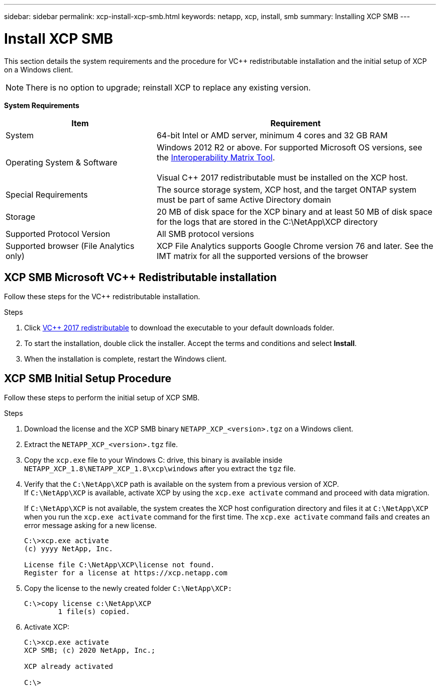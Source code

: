 ---
sidebar: sidebar
permalink: xcp-install-xcp-smb.html
keywords: netapp, xcp, install, smb
summary: Installing XCP SMB
---

= Install XCP SMB
:hardbreaks:
:nofooter:
:icons: font
:linkattrs:
:imagesdir: ./media/

This section details the system requirements and the procedure for VC++ redistributable installation and the initial setup of XCP on a Windows client.

NOTE:	There is no option to upgrade; reinstall XCP to replace any existing version.

*System Requirements*

[cols="35,65"]
|===
|Item |Requirement

|System
|64-bit Intel or AMD server, minimum 4 cores and 32 GB RAM
|Operating System & Software
|Windows 2012 R2 or above. For supported Microsoft OS versions, see the link:https://mysupport.netapp.com/matrix/#welcome[Interoperability Matrix Tool^].

Visual C++ 2017 redistributable must be installed on the XCP host.

|Special Requirements
|The source storage system, XCP host, and the target ONTAP system must be part of same Active Directory domain
|Storage
|20 MB of disk space for the XCP binary and at least 50 MB of disk space for the logs that are stored in the C:\NetApp\XCP directory
|Supported Protocol Version
|All SMB protocol versions
|Supported browser (File Analytics only)
|XCP File Analytics supports Google Chrome version 76 and later. See the IMT matrix for all the supported versions of the browser
|===

== XCP SMB Microsoft VC++ Redistributable installation

Follow these steps for the VC++ redistributable installation.

.Steps

. Click link:https://go.microsoft.com/fwlink/?LinkId=746572[VC++ 2017 redistributable^] to download the executable to your default downloads folder.
+
. To start the installation, double click the installer. Accept the terms and conditions and select *Install*.
+
.	When the installation is complete, restart the Windows client.

== XCP SMB Initial Setup Procedure

Follow these steps to perform the initial setup of XCP SMB.

.Steps

. Download the license and the XCP SMB binary `NETAPP_XCP_<version>.tgz` on a Windows client.
. Extract the `NETAPP_XCP_<version>.tgz` file.
. Copy the `xcp.exe` file to your Windows C: drive, this binary is available inside `NETAPP_XCP_1.8\NETAPP_XCP_1.8\xcp\windows` after you extract the `tgz` file.
. Verify that the `C:\NetApp\XCP` path is available on the system from a previous version of XCP.
If `C:\NetApp\XCP` is available, activate XCP by using the `xcp.exe activate` command and proceed with data migration.
+
If `C:\NetApp\XCP` is not available, the system creates the XCP host configuration directory and files it at `C:\NetApp\XCP` when you run the `xcp.exe activate` command for the first time. The `xcp.exe activate` command fails and creates an error message asking for a new license.
+
----
C:\>xcp.exe activate
(c) yyyy NetApp, Inc.

License file C:\NetApp\XCP\license not found.
Register for a license at https://xcp.netapp.com
----
+
. Copy the license to the newly created folder `C:\NetApp\XCP:`
+
----
C:\>copy license c:\NetApp\XCP
        1 file(s) copied.
----
+
.	Activate XCP:
+
----
C:\>xcp.exe activate
XCP SMB; (c) 2020 NetApp, Inc.;

XCP already activated

C:\>
----

// 2021-12-20, BURT 1442440
// 2022-05-26, Issue 20
